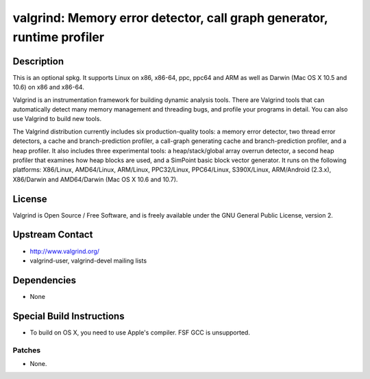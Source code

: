 valgrind: Memory error detector, call graph generator, runtime profiler
=======================================================================

Description
-----------

This is an optional spkg. It supports Linux on x86, x86-64, ppc, ppc64
and ARM as well as Darwin (Mac OS X 10.5 and 10.6) on x86 and x86-64.

Valgrind is an instrumentation framework for building dynamic analysis
tools. There are Valgrind tools that can automatically detect many
memory management and threading bugs, and profile your programs in
detail. You can also use Valgrind to build new tools.

The Valgrind distribution currently includes six production-quality
tools: a memory error detector, two thread error detectors, a cache and
branch-prediction profiler, a call-graph generating cache and
branch-prediction profiler, and a heap profiler. It also includes three
experimental tools: a heap/stack/global array overrun detector, a second
heap profiler that examines how heap blocks are used, and a SimPoint
basic block vector generator. It runs on the following platforms:
X86/Linux, AMD64/Linux, ARM/Linux, PPC32/Linux, PPC64/Linux,
S390X/Linux, ARM/Android (2.3.x), X86/Darwin and AMD64/Darwin (Mac OS X
10.6 and 10.7).

License
-------

Valgrind is Open Source / Free Software, and is freely available under
the GNU General Public License, version 2.


Upstream Contact
----------------

-  http://www.valgrind.org/
-  valgrind-user, valgrind-devel mailing lists

Dependencies
------------

-  None


Special Build Instructions
--------------------------

-  To build on OS X, you need to use Apple's compiler. FSF GCC is
   unsupported.

Patches
~~~~~~~

-  None.
